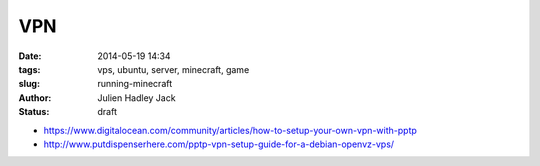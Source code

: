 VPN
###

:date: 2014-05-19 14:34
:tags: vps, ubuntu, server, minecraft, game
:slug: running-minecraft
:author: Julien Hadley Jack
:status: draft

* https://www.digitalocean.com/community/articles/how-to-setup-your-own-vpn-with-pptp
* http://www.putdispenserhere.com/pptp-vpn-setup-guide-for-a-debian-openvz-vps/